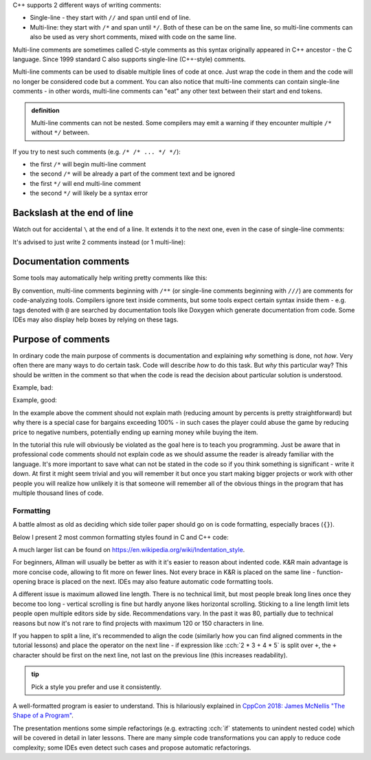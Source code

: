 .. title: 02 - comments
.. slug: 02_comments
.. description: C++ comments
.. author: Xeverous

C++ supports 2 different ways of writing comments:

- Single-line - they start with ``//`` and span until end of line.
- Multi-line: they start with ``/*`` and span until ``*/``. Both of these can be on the same line, so multi-line comments can also be used as very short comments, mixed with code on the same line.

Multi-line comments are sometimes called C-style comments as this syntax originally appeared in C++ ancestor - the C language. Since 1999 standard C also supports single-line (C++-style) comments.

.. cch::
    :code_path: 02_comments/syntax.cpp
    :color_path: 02_comments/syntax.color

Multi-line comments can be used to disable multiple lines of code at once. Just wrap the code in them and the code will no longer be considered code but a comment. You can also notice that multi-line comments can contain single-line comments - in other words, multi-line comments can "eat" any other text between their start and end tokens.

.. admonition:: definition
    :class: definition

    Multi-line comments can not be nested. Some compilers may emit a warning if they encounter multiple ``/*`` without ``*/`` between.

If you try to nest such comments (e.g. ``/* /* ... */ */``):

- the first ``/*`` will begin multi-line comment
- the second ``/*`` will be already a part of the comment text and be ignored
- the first ``*/`` will end multi-line comment
- the second ``*/`` will likely be a syntax error

Backslash at the end of line
============================

Watch out for accidental ``\`` at the end of a line. It extends it to the next one, even in the case of single-line comments:

.. cch::
    :code_path: 02_comments/backslash1.cpp
    :color_path: 02_comments/backslash.color

It's advised to just write 2 comments instead (or 1 multi-line):

.. cch::
    :code_path: 02_comments/backslash2.cpp
    :color_path: 02_comments/backslash.color

Documentation comments
======================

Some tools may automatically help writing pretty comments like this:

.. cch::
    :code_path: 02_comments/doxygen.cpp
    :color_path: 02_comments/doxygen.color

By convention, multi-line comments beginning with ``/**`` (or single-line comments beginning with ``///``) are comments for code-analyzing tools. Compilers ignore text inside comments, but some tools expect certain syntax inside them - e.g. tags denoted with ``@`` are searched by documentation tools like Doxygen which generate documentation from code. Some IDEs may also display help boxes by relying on these tags.

Purpose of comments
===================

In ordinary code the main purpose of comments is documentation and explaining *why* something is done, not *how*. Very often there are many ways to do certain task. Code will describe *how* to do this task. But *why* this particular way? This should be written in the comment so that when the code is read the decision about particular solution is understood.

Example, bad:

.. cch::
    :code_path: 02_comments/bargain_bad.cpp
    :color_path: 02_comments/bargain.color

Example, good:

.. cch::
    :code_path: 02_comments/bargain_good.cpp
    :color_path: 02_comments/bargain.color

In the example above the comment should not explain math (reducing amount by percents is pretty straightforward) but why there is a special case for bargains exceeding 100% - in such cases the player could abuse the game by reducing price to negative numbers, potentially ending up earning money while buying the item.

In the tutorial this rule will obviously be violated as the goal here is to teach you programming. Just be aware that in professional code comments should not explain code as we should assume the reader is already familiar with the language. It's more important to save what can not be stated in the code so if you think something is significant - write it down. At first it might seem trivial and you will remember it but once you start making bigger projects or work with other people you will realize how unlikely it is that someone will remember all of the obvious things in the program that has multiple thousand lines of code.

Formatting
##########

A battle almost as old as deciding which side toiler paper should go on is code formatting, especially braces (``{}``).

Below I present 2 most common formatting styles found in C and C++ code:

.. cch::
    :code_path: 02_comments/formatting.cpp
    :color_path: 02_comments/formatting.color

A much larger list can be found on https://en.wikipedia.org/wiki/Indentation_style.

For beginners, Allman will usually be better as with it it's easier to reason about indented code. K&R main advantage is more concise code, allowing to fit more on fewer lines. Not every brace in K&R is placed on the same line - function-opening brace is placed on the next. IDEs may also feature automatic code formatting tools.

A different issue is maximum allowed line length. There is no technical limit, but most people break long lines once they become too long - vertical scrolling is fine but hardly anyone likes horizontal scrolling. Sticking to a line length limit lets people open multiple editors side by side. Recommendations vary. In the past it was 80, partially due to technical reasons but now it's not rare to find projects with maximum 120 or 150 characters in line.

If you happen to split a line, it's recommended to align the code (similarly how you can find aligned comments in the tutorial lessons) and place the operator on the next line - if expression like :cch:`2 * 3 + 4 * 5` is split over ``+``, the ``+`` character should be first on the next line, not last on the previous line (this increases readability).

.. admonition:: tip
    :class: tip

    Pick a style you prefer and use it consistently.

A well-formatted program is easier to understand. This is hilariously explained in `CppCon 2018: James McNellis "The Shape of a Program" <https://www.youtube.com/watch?v=P2lxGnbDkDI>`_.

The presentation mentions some simple refactorings (e.g. extracting :cch:`if` statements to unindent nested code) which will be covered in detail in later lessons. There are many simple code transformations you can apply to reduce code complexity; some IDEs even detect such cases and propose automatic refactorings.
